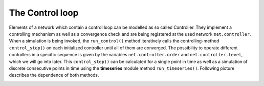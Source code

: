 #################
The Control loop
#################

Elements of a network which contain a control loop can be modelled as so called Controller.
They implement a controlling mechanism as well as a convergence check and are being registered at
the used network ``net.controller``. When a simulation is being invoked, the ``run_control()`` method iteratively
calls the controlling-method ``control_step()`` on each initialized controller until all of them are converged. The possibility to operate
different controllers in a specific sequence is given by the variables ``net.controller.order`` and ``net.controller.level``, which 
we will go into later. This ``control_step()`` can be calculated for a single point in time as well as a simulation of discrete consecutive points in time using the **timeseries** module 
method ``run_timeseries()``. Following picture describes the dependence of both methods.

.. image:: /pics/control/run_timeseries_reglerstrecke.svg
    :width: 400 px
    :align: center

